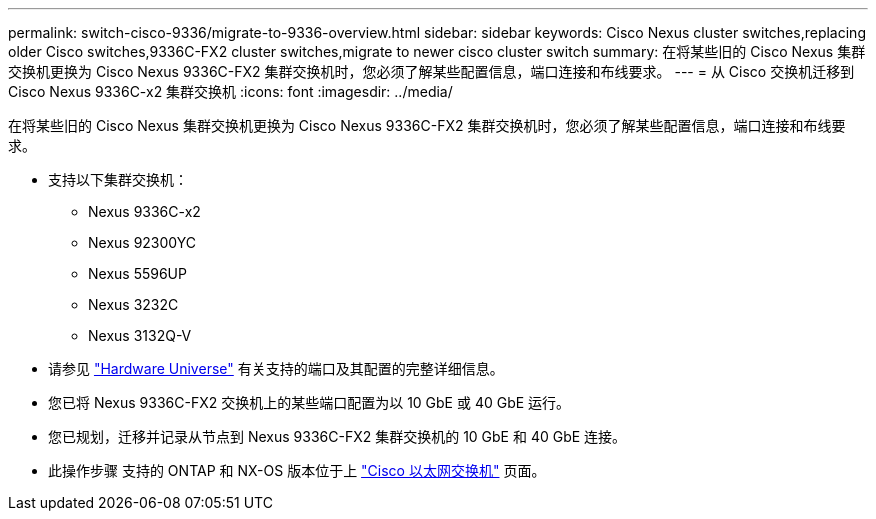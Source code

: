 ---
permalink: switch-cisco-9336/migrate-to-9336-overview.html 
sidebar: sidebar 
keywords: Cisco Nexus cluster switches,replacing older Cisco switches,9336C-FX2 cluster switches,migrate to newer cisco cluster switch 
summary: 在将某些旧的 Cisco Nexus 集群交换机更换为 Cisco Nexus 9336C-FX2 集群交换机时，您必须了解某些配置信息，端口连接和布线要求。 
---
= 从 Cisco 交换机迁移到 Cisco Nexus 9336C-x2 集群交换机
:icons: font
:imagesdir: ../media/


[role="lead"]
在将某些旧的 Cisco Nexus 集群交换机更换为 Cisco Nexus 9336C-FX2 集群交换机时，您必须了解某些配置信息，端口连接和布线要求。

* 支持以下集群交换机：
+
** Nexus 9336C-x2
** Nexus 92300YC
** Nexus 5596UP
** Nexus 3232C
** Nexus 3132Q-V


* 请参见 https://hwu.netapp.com/["Hardware Universe"^] 有关支持的端口及其配置的完整详细信息。
* 您已将 Nexus 9336C-FX2 交换机上的某些端口配置为以 10 GbE 或 40 GbE 运行。
* 您已规划，迁移并记录从节点到 Nexus 9336C-FX2 集群交换机的 10 GbE 和 40 GbE 连接。
* 此操作步骤 支持的 ONTAP 和 NX-OS 版本位于上 https://mysupport.netapp.com/site/info/cisco-ethernet-switch["Cisco 以太网交换机"^] 页面。


